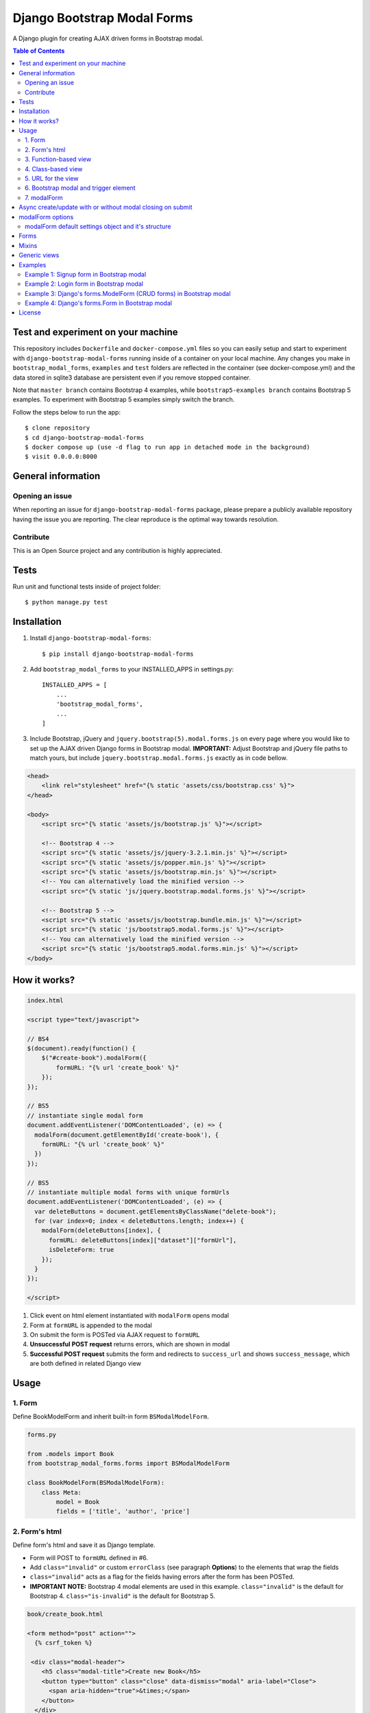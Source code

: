 ============================
Django Bootstrap Modal Forms
============================

A Django plugin for creating AJAX driven forms in Bootstrap modal.

.. contents:: **Table of Contents**
   :depth: 2
   :local:
   :backlinks: none

Test and experiment on your machine
===================================

This repository includes ``Dockerfile`` and ``docker-compose.yml`` files so you can easily setup and start to experiment with ``django-bootstrap-modal-forms`` running inside of a container on your local machine. Any changes you make in ``bootstrap_modal_forms``, ``examples`` and ``test`` folders are reflected in the container (see docker-compose.yml) and the data stored in sqlite3 database are persistent even if you remove stopped container.

Note that ``master branch`` contains Bootstrap 4 examples, while ``bootstrap5-examples branch`` contains Bootstrap 5 examples. To experiment with Bootstrap 5 examples simply switch the branch.

Follow the steps below to run the app::

    $ clone repository
    $ cd django-bootstrap-modal-forms
    $ docker compose up (use -d flag to run app in detached mode in the background)
    $ visit 0.0.0.0:8000

General information
===================

Opening an issue
****************
When reporting an issue for ``django-bootstrap-modal-forms`` package, please prepare a publicly available repository having the issue you are reporting. The clear reproduce is the optimal way towards resolution.

Contribute
**********
This is an Open Source project and any contribution is highly appreciated.

Tests
=====

Run unit and functional tests inside of project folder::

    $ python manage.py test

Installation
============

1. Install ``django-bootstrap-modal-forms``::

    $ pip install django-bootstrap-modal-forms

2. Add ``bootstrap_modal_forms`` to your INSTALLED_APPS in settings.py::

    INSTALLED_APPS = [
        ...
        'bootstrap_modal_forms',
        ...
    ]

3. Include Bootstrap, jQuery and ``jquery.bootstrap(5).modal.forms.js`` on every page where you would like to set up the AJAX driven Django forms in Bootstrap modal. **IMPORTANT:** Adjust Bootstrap and jQuery file paths to match yours, but include ``jquery.bootstrap.modal.forms.js`` exactly as in code bellow.

.. code-block:: html+django

    <head>
        <link rel="stylesheet" href="{% static 'assets/css/bootstrap.css' %}">
    </head>

    <body>
        <script src="{% static 'assets/js/bootstrap.js' %}"></script>

        <!-- Bootstrap 4 -->
        <script src="{% static 'assets/js/jquery-3.2.1.min.js' %}"></script>
        <script src="{% static 'assets/js/popper.min.js' %}"></script>
        <script src="{% static 'assets/js/bootstrap.min.js' %}"></script>
        <!-- You can alternatively load the minified version -->
        <script src="{% static 'js/jquery.bootstrap.modal.forms.js' %}"></script>

        <!-- Bootstrap 5 -->
        <script src="{% static 'assets/js/bootstrap.bundle.min.js' %}"></script>
        <script src="{% static 'js/bootstrap5.modal.forms.js' %}"></script>
        <!-- You can alternatively load the minified version -->
        <script src="{% static 'js/bootstrap5.modal.forms.min.js' %}"></script>
    </body>

How it works?
=============
.. code-block:: html

    index.html

    <script type="text/javascript">

    // BS4
    $(document).ready(function() {
        $("#create-book").modalForm({
            formURL: "{% url 'create_book' %}"
        });
    });

    // BS5
    // instantiate single modal form
    document.addEventListener('DOMContentLoaded', (e) => {
      modalForm(document.getElementById('create-book'), {
        formURL: "{% url 'create_book' %}"
      })
    });

    // BS5
    // instantiate multiple modal forms with unique formUrls
    document.addEventListener('DOMContentLoaded', (e) => {
      var deleteButtons = document.getElementsByClassName("delete-book");
      for (var index=0; index < deleteButtons.length; index++) {
        modalForm(deleteButtons[index], {
          formURL: deleteButtons[index]["dataset"]["formUrl"],
          isDeleteForm: true
        });
      }
    });

    </script>

1. Click event on html element instantiated with ``modalForm`` opens modal
2. Form at ``formURL`` is appended to the modal
3. On submit the form is POSTed via AJAX request to ``formURL``
4. **Unsuccessful POST request** returns errors, which are shown in modal
5. **Successful POST request** submits the form and redirects to ``success_url`` and shows ``success_message``, which are both defined in related Django view

Usage
=====

1. Form
*******

Define BookModelForm and inherit built-in form ``BSModalModelForm``.

.. code-block:: python

    forms.py

    from .models import Book
    from bootstrap_modal_forms.forms import BSModalModelForm

    class BookModelForm(BSModalModelForm):
        class Meta:
            model = Book
            fields = ['title', 'author', 'price']

2. Form's html
**************

Define form's html and save it as Django template.

- Form will POST to ``formURL`` defined in #6.
- Add ``class="invalid"`` or custom ``errorClass`` (see paragraph **Options**) to the elements that wrap the fields
- ``class="invalid"`` acts as a flag for the fields having errors after the form has been POSTed.
- **IMPORTANT NOTE:** Bootstrap 4 modal elements are used in this example. ``class="invalid"`` is the default for Bootstrap 4. ``class="is-invalid"`` is the default for Bootstrap 5.

.. code-block:: html

    book/create_book.html

    <form method="post" action="">
      {% csrf_token %}

     <div class="modal-header">
        <h5 class="modal-title">Create new Book</h5>
        <button type="button" class="close" data-dismiss="modal" aria-label="Close">
          <span aria-hidden="true">&times;</span>
        </button>
      </div>

      <div class="modal-body">
        {% for field in form %}
          <div class="form-group{% if field.errors %} invalid{% endif %}">
            <label for="{{ field.id_for_label }}">{{ field.label }}</label>
            {{ field }}
            {% for error in field.errors %}
              <p class="help-block">{{ error }}</p>
            {% endfor %}
          </div>
        {% endfor %}
      </div>

      <div class="modal-footer">
        <button type="button" class="btn btn-default" data-dismiss="modal">Close</button>
        <button type="submit" class="btn btn-primary">Create</button>
      </div>

    </form>

3. Function-based view
*******************
Whilst `django-boostrap-modal-forms` is primarily designed for class based usage (see below), there may be reasons you want
to use its capabilities in classic function based views. To use them properly, you need to understand what exactly is going on
and how you can adapt this mechanic into your own view.

Your regular function based view might look like this

.. code-block:: python

    ...
    if request.method == 'POST':
        # do stuff
    elif request.method == 'GET':
        # do other stuff
    else:
        raise NotImplementedError('No stuff')
    ...
As you continue to develop your logic, you may see, that two POST requests are being send on your forms, even tho,
the user only submitted it once:

- The **first** request can be used to verify your form's validity, let's call it the `ajax request` (you will see why).
- The **second** request can be used to save your form's data (depending on whether the validation was successful or not)

But how do you differentiate between these two requests? Using this handy method: `is_ajax` (https://github.com/trco/django-bootstrap-modal-forms/blob/dddf22e78aead693fedcabe94961fb1ddebc6db7/bootstrap_modal_forms/utils.py#L1)

So, your code may now look like this and is capable of handling both POST requests:

.. code-block:: python

    ...
    if request.method == "POST":
        if form.is_valid():
            if not is_ajax(request.META):
                form.save()
                messages.success(
                    request,
                    msg_success
                )
            return HttpResponseRedirect(redirect_url)
    ...

4. Class-based view
*******************

Define a class-based view BookCreateView and inherit from built-in generic view ``BSModalCreateView``. BookCreateView processes the form defined in #1, uses the template defined in #2 and redirects to ``success_url`` showing ``success_message``.

.. code-block:: python

    views.py

    from django.urls import reverse_lazy
    from .forms import BookModelForm
    from .models import Book
    from bootstrap_modal_forms.generic import BSModalCreateView

    class BookCreateView(BSModalCreateView):
        template_name = 'examples/create_book.html'
        form_class = BookModelForm
        success_message = 'Success: Book was created.'
        success_url = reverse_lazy('index')


5. URL for the view
*******************

Define URL for the view in #3.

.. code-block:: python

    from django.urls import path
    from books import views

    urlpatterns = [
        path('', views.Index.as_view(), name='index'),
        path('create/', views.BookCreateView.as_view(), name='create_book'),
    ]

6. Bootstrap modal and trigger element
**************************************

Define the Bootstrap modal window and html element triggering modal opening.

- **Single modal** can be used for multiple ``modalForms`` in single template (see #6).
- When using **multiple modals** on the same page each modal should have unique ``id`` and the same value should also be set as ``modalID`` option when instantiating ``modalForm`` on trigger element.
- Trigger element (in this example button with ``id="create-book"``) is used for instantiation of ``modalForm`` in #6.
- Any element can be trigger element as long as ``modalForm`` is bound to it.
- Click event on trigger element loads form's html from #2 within ``<div class="modal-content"></div>`` and sets action attribute of the form to ``formURL`` set in #6.

.. code-block:: html+django

    index.html

    <div class="modal fade" tabindex="-1" role="dialog" id="modal">
      <div class="modal-dialog" role="document">
        <div class="modal-content"></div>
      </div>
    </div>

    <!-- Create book button -->
    <button id="create-book" class="btn btn-primary" type="button" name="button">Create book</button>

7. modalForm
************

Add script to the template from #5 and bind the ``modalForm`` to the trigger element. Set BookCreateView URL defined in #4 as ``formURL`` property of ``modalForm``.

- If you want to create **more modalForms in single template using the single modal window** from #5, repeat steps #1 to #4, create new trigger element as in #5 and bind the new ``modalForm`` with unique URL to it.
- Default values for ``modalID``, ``modalContent``, ``modalForm`` and ``errorClass`` are used in this example, while ``formURL`` is customized. If you customize any other option adjust the code of the above examples accordingly.

.. code-block:: html

    index.html

    <script type="text/javascript">

    // BS4
    $(document).ready(function() {
        $("#create-book").modalForm({
            formURL: "{% url 'create_book' %}"
        });
    });

    // BS5
    document.addEventListener('DOMContentLoaded', (e) => {
      modalForm(document.getElementById('create-book'), {
        formURL: "{% url 'create_book' %}"
      })
    });

    </script>

Async create/update with or without modal closing on submit
===========================================================

Set ``asyncUpdate`` and ``asyncSettings`` settings to create or update objects without page redirection to ``successUrl`` and define whether a modal should close or stay opened after form submission. See comments in example below and paragraph **modalForm options** for explanation of ``asyncSettings``.
See examples on how to properly reinstantiate modal forms for all CRUD buttons when using async options.

.. code-block:: html

    index.html

    <!-- asyncSettings.dataElementId -->
    <table id="books-table" class="table">
      <thead>
        ...
      </thead>
      <tbody>
      {% for book in books %}
        <tr>
            ...
            <!-- Update book buttons -->
            <button type="button" class="update-book btn btn-sm btn-primary" data-form-url="{% url 'update_book' book.pk %}">
              <span class="fa fa-pencil"></span>
            </button>
            ...
          </td>
        </tr>
      {% endfor %}
      </tbody>
    </table>

    <script type="text/javascript">
        $(function () {
            ...

            # asyncSettings.successMessage
            var asyncSuccessMessage = [
              "<div ",
              "style='position:fixed;top:0;z-index:10000;width:100%;border-radius:0;' ",
              "class='alert alert-icon alert-success alert-dismissible fade show mb-0' role='alert'>",
              "Success: Book was updated.",
              "<button type='button' class='close' data-dismiss='alert' aria-label='Close'>",
              "<span aria-hidden='true'>&times;</span>",
              "</button>",
              "</div>",
              "<script>",
              "$('.alert').fadeTo(2000, 500).slideUp(500, function () {$('.alert').slideUp(500).remove();});",
              "<\/script>"
            ].join();

            # asyncSettings.addModalFormFunction
            function updateBookModalForm() {
              $(".update-book").each(function () {
                $(this).modalForm({
                  formURL: $(this).data("form-url"),
                  asyncUpdate: true,
                  asyncSettings: {
                    closeOnSubmit: false,
                    successMessage: asyncSuccessMessage
                    dataUrl: "books/",
                    dataElementId: "#books-table",
                    dataKey: "table",
                    addModalFormFunction: updateBookModalForm
                  }
                });
              });
            }
            updateBookModalForm();
        
            ...
        });
    </script>

.. code-block:: python

    urls.py

    from django.urls import path
    from . import views

    urlpatterns = [
        ...
        # asyncSettings.dataUrl
        path('books/', views.books, name='books'),
        ...
    ]

.. code-block:: python

    views.py

    from django.http import JsonResponse
    from django.template.loader import render_to_string
    from .models import Book

    def books(request):
        data = dict()
        if request.method == 'GET':
            books = Book.objects.all()
            # asyncSettings.dataKey = 'table'
            data['table'] = render_to_string( 
                '_books_table.html',
                {'books': books},
                request=request
            )
            return JsonResponse(data)

modalForm options
=================

modalID
  Sets the custom id of the modal. ``Default: "#modal"``

modalContent
  Sets the custom class of the element to which the form's html is appended. If you change ``modalContent`` to the custom class, you should also change ``modalForm`` accordingly. To keep Bootstrap's modal style you should than copy Bootstrap's style for ``modal-content`` and set it to your new modalContent class. ``Default: ".modal-content"``

modalForm
  Sets the custom form selector. ``Default: ".modal-content form"``

formURL
  Sets the url of the form's view and html. ``Default: null``

isDeleteForm
  Defines if form is used for deletion. Should be set to ``true`` for deletion forms.  ``Default: false``

errorClass
  Sets the custom class for the form fields having errors. ``Default: ".invalid" for Boostrap 4 and ".is-invalid" for Bootstrap 5.``

asyncUpdate
  Sets asynchronous content update after form submission. ``Default: false``

asyncSettings.closeOnSubmit
  Sets whether modal closes or not after form submission. ``Default: false``

asyncSettings.successMessage
  Sets successMessage shown after succesful for submission. Should be set to string defining message element. See ``asyncSuccessMessage`` example above. ``Default: null``

asyncSettings.dataUrl
  Sets url of the view returning new queryset = all of the objects plus newly created or updated one after asynchronous update. ``Default: null``

asyncSettings.dataElementId
  Sets the ``id`` of the element which rerenders asynchronously updated queryset. ``Default: null``

asyncSettings.dataKey
  Sets the key containing asynchronously updated queryset in the data dictionary returned from the view providing updated queryset. ``Default: null``

asyncSettings.addModalFormFunction
  Sets the method needed for reinstantiation of event listeners on buttons (single or all CRUD buttons) after asynchronous update. ``Default: null``

modalForm default settings object and it's structure
****************************************************

.. code-block:: html
  
    triggerElement.modalForm({
        modalID: "#modal",
        modalContent: ".modal-content",
        modalForm: ".modal-content form",
        formURL: null,
        isDeleteForm: false,
        // ".invalid" is the default for Bootstrap 4. ".is-invalid" is the default for Bootstrap 5.
        errorClass: ".invalid",
        asyncUpdate: false,
        asyncSettings: {
            closeOnSubmit: false,
            successMessage: null,
            dataUrl: null,
            dataElementId: null,
            dataKey: null,
            addModalFormFunction: null
        }
    });

Forms
=====

Import forms with ``from bootstrap_modal_forms.forms import BSModalForm``.

BSModalForm
    Inherits PopRequestMixin and Django's forms.Form.

BSModalModelForm
    Inherits PopRequestMixin, CreateUpdateAjaxMixin and Django's forms.ModelForm.

Mixins
======

Import mixins with ``from bootstrap_modal_forms.mixins import PassRequestMixin``.

PassRequestMixin
    Form Mixin which puts the request into the form's kwargs. Note: Using this mixin requires you to pop the `request` kwarg out of the dict in the super of your form's `__init__`. See PopRequestMixin.

PopRequestMixin
    Form Mixin which pops request out of the kwargs and attaches it to the form's instance. Note: This mixin must precede forms.ModelForm/forms.Form. The form is not expecting these kwargs to be passed in, so they must be popped off before anything else is done.

CreateUpdateAjaxMixin
    ModelForm Mixin which passes or saves object based on request type.

DeleteMessageMixin
    Generic View Mixin which adds message to BSModalDeleteView and only calls the post method if request is not ajax request. In case request is ajax post method calls delete method, which redirects to success url.

FormValidationMixin
    Generic View Mixin which saves object and redirects to success_url if request is not ajax request. Otherwise response 204 No content is returned.

LoginAjaxMixin
    Generic View Mixin which authenticates user if request is not ajax request.

Generic views
=============

Import generic views with ``from bootstrap_modal_forms.generic import BSModalFormView``.

BSModalLoginView
    Inhertis LoginAjaxMixin and Django's LoginView.

BSModalFormView
    Inherits PassRequestMixin and Django's generic.FormView.

BSModalCreateView
    Inherits PassRequestMixin, FormValidationMixin and generic.CreateView.

BSModalUpdateView
    Inherits PassRequestMixin, FormValidationMixin and generic.UpdateView.

BSModalReadView
    Inherits Django's generic.DetailView.

BSModalDeleteView
    Inherits DeleteMessageMixin and Django's generic.DeleteView.

Examples
========

To see ``django-bootstrap-modal-forms`` in action clone the repository and run the examples locally::

    $ git clone https://github.com/trco/django-bootstrap-modal-forms.git
    $ cd django-bootstrap-modal-forms
    $ pip install -r requirements.txt
    $ python manage.py migrate
    $ python manage.py runserver

Example 1: Signup form in Bootstrap modal
*****************************************

For explanation how all the parts of the code work together see paragraph **Usage**. To test the working solution presented here clone and run **Examples**.

.. code-block:: python

    forms.py

    from django.contrib.auth.forms import UserCreationForm
    from django.contrib.auth.models import User
    from bootstrap_modal_forms.mixins import PopRequestMixin, CreateUpdateAjaxMixin


    class CustomUserCreationForm(PopRequestMixin, CreateUpdateAjaxMixin,
                                 UserCreationForm):
        class Meta:
            model = User
            fields = ['username', 'password1', 'password2']

.. code-block:: html

    signup.html

    {% load widget_tweaks %}

    <form method="post" action="">
      {% csrf_token %}

      <div class="modal-header">
        <h3 class="modal-title">Sign up</h3>
        <button type="button" class="close" data-dismiss="modal" aria-label="Close">
          <span aria-hidden="true">&times;</span>
        </button>
      </div>

      <div class="modal-body">

        <div class="{% if form.non_field_errors %}invalid{% endif %} mb-2">
          {% for error in form.non_field_errors %}
            {{ error }}
          {% endfor %}
        </div>

        {% for field in form %}
          <div class="form-group">
            <label for="{{ field.id_for_label }}">{{ field.label }}</label>
            {% render_field field class="form-control" placeholder=field.label %}
            <div class="{% if field.errors %} invalid{% endif %}">
              {% for error in field.errors %}
                <p class="help-block">{{ error }}</p>
              {% endfor %}
            </div>
          </div>
        {% endfor %}
      </div>

      <div class="modal-footer">
        <button type="submit" class="btn btn-primary">Sign up</button>
      </div>

    </form>

.. code-block:: python

    views.py

    from django.urls import reverse_lazy
    from bootstrap_modal_forms.generic import BSModalCreateView
    from .forms import CustomUserCreationForm

    class SignUpView(BSModalCreateView):
        form_class = CustomUserCreationForm
        template_name = 'examples/signup.html'
        success_message = 'Success: Sign up succeeded. You can now Log in.'
        success_url = reverse_lazy('index')

.. code-block:: python

    urls.py

    from django.urls import path
    from . import views

    app_name = 'accounts'
    urlpatterns = [
        path('signup/', views.SignUpView.as_view(), name='signup')
    ]


.. code-block:: html

    .html file containing modal, trigger element and script instantiating modalForm

    <div class="modal fade" tabindex="-1" role="dialog" id="modal">
      <div class="modal-dialog" role="document">
        <div class="modal-content"></div>
      </div>
    </div>

    <button id="signup-btn" class="btn btn-primary" type="button" name="button">Sign up</button>

    <script type="text/javascript">
      $(function () {
        // Sign up button
        $("#signup-btn").modalForm({
            formURL: "{% url 'signup' %}"
        });
      });
    </script>

Example 2: Login form in Bootstrap modal
****************************************

For explanation how all the parts of the code work together see paragraph **Usage**. To test the working solution presented here clone and run **Examples**.

You can set the login redirection by setting the ``LOGIN_REDIRECT_URL`` in ``settings.py``.

You can also set the custom login redirection by:

1. Adding ``success_url`` to the ``extra_context`` of ``CustomLoginView``
2. Setting this ``success_url`` variable as a value of the ``hidden input field`` with ``name="next"`` within the Login form html

.. code-block:: python

    forms.py

    from django.contrib.auth.forms import AuthenticationForm
    from django.contrib.auth.models import User

    class CustomAuthenticationForm(AuthenticationForm):
        class Meta:
            model = User
            fields = ['username', 'password']

.. code-block:: html

    login.html

    {% load widget_tweaks %}

    <form method="post" action="">
      {% csrf_token %}

      <div class="modal-header">
        <h3 class="modal-title">Log in</h3>
        <button type="button" class="close" data-dismiss="modal" aria-label="Close">
          <span aria-hidden="true">&times;</span>
        </button>
      </div>

      <div class="modal-body">

        <div class="{% if form.non_field_errors %}invalid{% endif %} mb-2">
          {% for error in form.non_field_errors %}
            {{ error }}
          {% endfor %}
        </div>

        {% for field in form %}
          <div class="form-group">
            <label for="{{ field.id_for_label }}">{{ field.label }}</label>
            {% render_field field class="form-control" placeholder=field.label %}
            <div class="{% if field.errors %} invalid{% endif %}">
              {% for error in field.errors %}
                <p class="help-block">{{ error }}</p>
              {% endfor %}
            </div>
          </div>
        {% endfor %}

        <!-- Hidden input field for custom redirection after successful login -->
        <input type="hidden" name="next" value="{{ success_url }}">
      </div>

      <div class="modal-footer">
        <button type="submit" class="btn btn-primary">Log in</button>
      </div>

    </form>

.. code-block:: python

    views.py

    from django.urls import reverse_lazy
    from bootstrap_modal_forms.generic import BSModalLoginView
    from .forms import CustomAuthenticationForm

    class CustomLoginView(BSModalLoginView):
        authentication_form = CustomAuthenticationForm
        template_name = 'examples/login.html'
        success_message = 'Success: You were successfully logged in.'
        extra_context = dict(success_url=reverse_lazy('index'))

.. code-block:: python

    urls.py

    from django.urls import path
    from . import views

    app_name = 'accounts'
    urlpatterns = [
        path('login/', views.CustomLoginView.as_view(), name='login')
    ]

.. code-block:: html

    .html file containing modal, trigger element and script instantiating modalForm

    <div class="modal fade" tabindex="-1" role="dialog" id="modal">
      <div class="modal-dialog" role="document">
        <div class="modal-content"></div>
      </div>
    </div>

    <button id="login-btn" class="btn btn-primary" type="button" name="button">Sign up</button>

    <script type="text/javascript">
      $(function () {
        // Log in button
        $("#login-btn").modalForm({
            formURL: "{% url 'login' %}"
        });
      });
    </script>

Example 3: Django's forms.ModelForm (CRUD forms) in Bootstrap modal
*******************************************************************

For explanation how all the parts of the code work together see paragraph **Usage**. To test the working solution presented here clone and run **Examples**.

.. code-block:: python

    forms.py

    from .models import Book
    from bootstrap_modal_forms.forms import BSModalModelForm


    class BookModelForm(BSModalModelForm):
        class Meta:
            model = Book
            exclude = ['timestamp']

.. code-block:: html

    create_book.html

    {% load widget_tweaks %}

    <form method="post" action="">
      {% csrf_token %}

      <div class="modal-header">
        <h3 class="modal-title">Create Book</h3>
        <button type="button" class="close" data-dismiss="modal" aria-label="Close">
          <span aria-hidden="true">&times;</span>
        </button>
      </div>

      <div class="modal-body">

        <div class="{% if form.non_field_errors %}invalid{% endif %} mb-2">
          {% for error in form.non_field_errors %}
            {{ error }}
          {% endfor %}
        </div>

        {% for field in form %}
          <div class="form-group">
            <label for="{{ field.id_for_label }}">{{ field.label }}</label>
            {% render_field field class="form-control" placeholder=field.label %}
            <div class="{% if field.errors %} invalid{% endif %}">
              {% for error in field.errors %}
                <p class="help-block">{{ error }}</p>
              {% endfor %}
            </div>
          </div>
        {% endfor %}
      </div>

      <div class="modal-footer">
        <button type="submit" class="btn btn-primary">Create</button>
      </div>

    </form>

.. code-block:: html

    update_book.html

    {% load widget_tweaks %}

    <form method="post" action="">
      {% csrf_token %}

      <div class="modal-header">
        <h3 class="modal-title">Update Book</h3>
        <button type="button" class="close" data-dismiss="modal" aria-label="Close">
          <span aria-hidden="true">&times;</span>
        </button>
      </div>

      <div class="modal-body">
        <div class="{% if form.non_field_errors %}invalid{% endif %} mb-2">
          {% for error in form.non_field_errors %}
            {{ error }}
          {% endfor %}
        </div>

        {% for field in form %}
          <div class="form-group">
            <label for="{{ field.id_for_label }}">{{ field.label }}</label>
            {% render_field field class="form-control" placeholder=field.label %}
            <div class="{% if field.errors %} invalid{% endif %}">
              {% for error in field.errors %}
                <p class="help-block">{{ error }}</p>
              {% endfor %}
            </div>
          </div>
        {% endfor %}
      </div>

      <div class="modal-footer">
        <button type="submit" class="btn btn-primary">Update</button>
      </div>

    </form>

.. code-block:: html

    read_book.html

    {% load widget_tweaks %}

    <div class="modal-header">
      <h3 class="modal-title">Book details</h3>
      <button type="button" class="close" data-dismiss="modal" aria-label="Close">
        <span aria-hidden="true">&times;</span>
      </button>
    </div>

    <div class="modal-body">
      <div class="">
        Title: {{ book.title }}
      </div>
      <div class="">
        Author: {{ book.author }}
      </div>
      <div class="">
        Price: {{ book.price }} €
      </div>
    </div>

    <div class="modal-footer">
      <button type="button" class="btn btn-default" data-dismiss="modal">Close</button>
    </div>

.. code-block:: html

    {% load widget_tweaks %}

    <form method="post" action="">
      {% csrf_token %}

      <div class="modal-header">
        <h3 class="modal-title">Delete Book</h3>
        <button type="button" class="close" data-dismiss="modal" aria-label="Close">
          <span aria-hidden="true">&times;</span>
        </button>
      </div>

      <div class="modal-body">
        <p>Are you sure you want to delete book with title
          <strong>{{ book.title }}</strong>?</p>
      </div>

      <div class="modal-footer">
        <button type="submit" class="btn btn-danger">Delete</button>
      </div>

    </form>

.. code-block:: python

    views.py

    from django.urls import reverse_lazy
    from django.views import generic
    from .forms import BookModelForm
    from .models import Book
    from bootstrap_modal_forms.generic import (
      BSModalCreateView,
      BSModalUpdateView,
      BSModalReadView,
      BSModalDeleteView
    )

    class Index(generic.ListView):
        model = Book
        context_object_name = 'books'
        template_name = 'index.html'

    # Create
    class BookCreateView(BSModalCreateView):
        template_name = 'examples/create_book.html'
        form_class = BookModelForm
        success_message = 'Success: Book was created.'
        success_url = reverse_lazy('index')

    # Update
    class BookUpdateView(BSModalUpdateView):
        model = Book
        template_name = 'examples/update_book.html'
        form_class = BookModelForm
        success_message = 'Success: Book was updated.'
        success_url = reverse_lazy('index')

    # Read
    class BookReadView(BSModalReadView):
        model = Book
        template_name = 'examples/read_book.html'

    # Delete
    class BookDeleteView(BSModalDeleteView):
        model = Book
        template_name = 'examples/delete_book.html'
        success_message = 'Success: Book was deleted.'
        success_url = reverse_lazy('index')

.. code-block:: python

    urls.py

    from django.urls import path
    from books import views

    urlpatterns = [
        path('', views.Index.as_view(), name='index'),
        path('create/', views.BookCreateView.as_view(), name='create_book'),
        path('update/<int:pk>', views.BookUpdateView.as_view(), name='update_book'),
        path('read/<int:pk>', views.BookReadView.as_view(), name='read_book'),
        path('delete/<int:pk>', views.BookDeleteView.as_view(), name='delete_book')
    ]

.. code-block:: html

    .html file containing modal, trigger elements and script instantiating modalForms

    <!-- Modal 1 with id="create-book"-->
    <div class="modal fade" id="create-modal" tabindex="-1" role="dialog" aria-hidden="true">
      <div class="modal-dialog">
        <div class="modal-content">
        </div>
      </div>
    </div>

    <!-- Modal 2 with id="modal" -->
    <div class="modal fade" tabindex="-1" role="dialog" id="modal">
      <div class="modal-dialog" role="document">
        <div class="modal-content"></div>
      </div>
    </div>

    <!-- Create book button -->
    <button id="create-book" class="btn btn-primary" type="button" name="button">Create book</button>

    {% for book in books %}
        <div class="text-center">
          <!-- Read book buttons -->
          <button type="button" class="read-book bs-modal btn btn-sm btn-primary" data-form-url="{% url 'read_book' book.pk %}">
            <span class="fa fa-eye"></span>
          </button>
          <!-- Update book buttons -->
          <button type="button" class="update-book bs-modal btn btn-sm btn-primary" data-form-url="{% url 'update_book' book.pk %}">
            <span class="fa fa-pencil"></span>
          </button>
          <!-- Delete book buttons -->
          <button type="button" class="delete-book bs-modal btn btn-sm btn-danger" data-form-url="{% url 'delete_book' book.pk %}">
            <span class="fa fa-trash"></span>
          </button>
        </div>
    {% endfor %}

    <script type="text/javascript">
      $(function () {

        // Read book buttons
        $(".read-book").each(function () {
            $(this).modalForm({formURL: $(this).data("form-url")});
        });

        // Delete book buttons - formURL is retrieved from the data of the element
        $(".delete-book").each(function () {
            $(this).modalForm({formURL: $(this).data("form-url"), isDeleteForm: true});
        });

        // Create book button opens form in modal with id="create-modal"
        $("#create-book").modalForm({
            formURL: "{% url 'create_book' %}",
            modalID: "#create-modal"
        });

      });
    </script>

- See the difference between button triggering Create action and buttons triggering Read, Update and Delete actions.
- Within the for loop in .html file the ``data-form-url`` attribute of each Update, Read and Delete button should be set to relevant URL with pk argument of the object to be updated, read or deleted.
- These ``data-form-url`` URLs should than be set as ``formURLs`` for ``modalForms`` bound to the buttons.

Example 4: Django's forms.Form in Bootstrap modal
*************************************************

For explanation how all the parts of the code work together see paragraph **Usage**. To test the working solution presented here clone and run **Examples**.

.. code-block:: python

    forms.py

    from bootstrap_modal_forms.forms import BSModalForm

    class BookFilterForm(BSModalForm):
        type = forms.ChoiceField(choices=Book.BOOK_TYPES)

        class Meta:
            fields = ['type']

.. code-block:: html

    filter_book.html

    {% load widget_tweaks %}

    <form method="post" action="">
      {% csrf_token %}

      <div class="modal-header">
        <h3 class="modal-title">Filter Books</h3>
        <button type="button" class="close" data-dismiss="modal" aria-label="Close">
          <span aria-hidden="true">&times;</span>
        </button>
      </div>

      <div class="modal-body">
        <div class="{% if form.non_field_errors %}invalid{% endif %} mb-2">
          {% for error in form.non_field_errors %}
            {{ error }}
          {% endfor %}
        </div>

        {% for field in form %}
          <div class="form-group">
            <label for="{{ field.id_for_label }}">{{ field.label }}</label>
            {% render_field field class="form-control" placeholder=field.label %}
            <div class="{% if field.errors %} invalid{% endif %}">
              {% for error in field.errors %}
                <p class="help-block">{{ error }}</p>
              {% endfor %}
            </div>
          </div>
        {% endfor %}
      </div>

      <div class="modal-footer">
        <button type="submit" class="btn btn-primary">Filter</button>
      </div>

    </form>

.. code-block:: python

    views.py

    class BookFilterView(BSModalFormView):
        template_name = 'examples/filter_book.html'
        form_class = BookFilterForm

        def form_valid(self, form):
            self.filter = '?type=' + form.cleaned_data['type']
            response = super().form_valid(form)
            return response

        def get_success_url(self):
            return reverse_lazy('index') + self.filter

.. code-block:: python

    urls.py

    from django.urls import path
    from . import views

    app_name = 'accounts'
    urlpatterns = [
        path('filter/', views.BookFilterView.as_view(), name='filter_book'),
    ]

.. code-block:: html

    index.html
      
      ...
      <button id="filter-book" class="filter-book btn btn-primary" type="button" name="button" data-form-url="{% url 'filter_book' %}">
        <span class="fa fa-filter mr-2"></span>Filter books
      </button>
      ...

      <script type="text/javascript">
        $(function () {
          ...
          $("#filter-book").each(function () {
              $(this).modalForm({formURL: $(this).data('form-url')});
          });
          ...
        });
      </script>

License
=======

This project is licensed under the MIT License.
